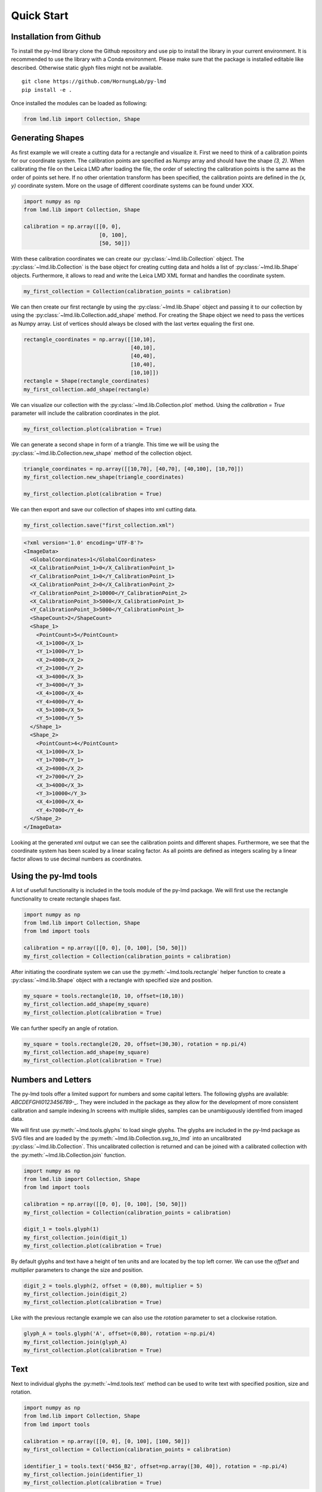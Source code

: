 *******************
Quick Start
*******************


Installation from Github
========================

To install the py-lmd library clone the Github repository and use pip to install the library in your current environment. It is recommended to use the library with a Conda environment. Please make sure that the package is installed editable like described. Otherwise static glyph files might not be available.
::

  git clone https://github.com/HornungLab/py-lmd
  pip install -e .
  
Once installed the modules can be loaded as following:

.. code-block:: python

    from lmd.lib import Collection, Shape


Generating Shapes
=================
As first example we will create a cutting data for a rectangle and visualize it. First we need to think of a calibration points for our coordinate system.  The calibration points are specified as Numpy array and should have the shape `(3, 2)`. When calibrating the file on the Leica LMD after loading the file, the order of selecting the calibration points is the same as the order of points set here. If no other orientation transform has been specified,  the calibration points are defined in the `(x, y)` coordinate system. More on the usage of different coordinate systems can be found under XXX.

.. code-block:: python

    import numpy as np
    from lmd.lib import Collection, Shape
    
    calibration = np.array([[0, 0], 
                            [0, 100], 
                            [50, 50]])
    
With these calibration coordinates we can create our :py:class:`~lmd.lib.Collection` object. The :py:class:`~lmd.lib.Collection` is the base object for creating cutting data and holds a list of :py:class:`~lmd.lib.Shape` objects. Furthermore, it allows to read and write the Leica LMD XML format and handles the coordinate system.

.. code-block:: python

    my_first_collection = Collection(calibration_points = calibration)
    
We can then create our first rectangle by using the :py:class:`~lmd.lib.Shape` object and passing it to our collection by using the :py:class:`~lmd.lib.Collection.add_shape` method. For creating the Shape object we need to pass the vertices as Numpy array. List of vertices should always be closed with the last vertex equaling the first one.

.. code-block:: python

    rectangle_coordinates = np.array([[10,10], 
                                      [40,10], 
                                      [40,40], 
                                      [10,40], 
                                      [10,10]])
    rectangle = Shape(rectangle_coordinates)
    my_first_collection.add_shape(rectangle)
    
We can visualize our collection with the :py:class:`~lmd.lib.Collection.plot` method. Using the `calibration = True` parameter will include the calibration coordinates in the plot.

.. code-block:: python

    my_first_collection.plot(calibration = True)

.. image:: images/fig1.png
   :scale: 100%

We can generate a second shape in form of a triangle. This time we will be using the :py:class:`~lmd.lib.Collection.new_shape` method of the collection object. 

.. code-block:: python

    triangle_coordinates = np.array([[10,70], [40,70], [40,100], [10,70]])
    my_first_collection.new_shape(triangle_coordinates)
    
    my_first_collection.plot(calibration = True)
    
.. image:: images/fig2.png
   :scale: 100%
   
We can then export and save our collection of shapes into xml cutting data. 

.. code-block:: python

    my_first_collection.save("first_collection.xml")

.. code-block:: xml

    <?xml version='1.0' encoding='UTF-8'?>
    <ImageData>
      <GlobalCoordinates>1</GlobalCoordinates>
      <X_CalibrationPoint_1>0</X_CalibrationPoint_1>
      <Y_CalibrationPoint_1>0</Y_CalibrationPoint_1>
      <X_CalibrationPoint_2>0</X_CalibrationPoint_2>
      <Y_CalibrationPoint_2>10000</Y_CalibrationPoint_2>
      <X_CalibrationPoint_3>5000</X_CalibrationPoint_3>
      <Y_CalibrationPoint_3>5000</Y_CalibrationPoint_3>
      <ShapeCount>2</ShapeCount>
      <Shape_1>
        <PointCount>5</PointCount>
        <X_1>1000</X_1>
        <Y_1>1000</Y_1>
        <X_2>4000</X_2>
        <Y_2>1000</Y_2>
        <X_3>4000</X_3>
        <Y_3>4000</Y_3>
        <X_4>1000</X_4>
        <Y_4>4000</Y_4>
        <X_5>1000</X_5>
        <Y_5>1000</Y_5>
      </Shape_1>
      <Shape_2>
        <PointCount>4</PointCount>
        <X_1>1000</X_1>
        <Y_1>7000</Y_1>
        <X_2>4000</X_2>
        <Y_2>7000</Y_2>
        <X_3>4000</X_3>
        <Y_3>10000</Y_3>
        <X_4>1000</X_4>
        <Y_4>7000</Y_4>
      </Shape_2>
    </ImageData>
    
Looking at the generated xml output we can see the calibration points and different shapes. Furthermore, we see that the coordinate system has been scaled by a linear scaling factor. As all points are defined as integers scaling by a linear factor allows to use decimal numbers as coordinates.
    
Using the py-lmd tools
=======================

A lot uf usefull functionality is included in the tools module of the py-lmd package. We will first use the rectangle functionality to create rectangle shapes fast. 

.. code-block:: python

    import numpy as np
    from lmd.lib import Collection, Shape
    from lmd import tools

    calibration = np.array([[0, 0], [0, 100], [50, 50]])
    my_first_collection = Collection(calibration_points = calibration)
    
After initiating the coordinate system we can use the :py:meth:`~lmd.tools.rectangle` helper function to create a :py:class:`~lmd.lib.Shape` object with a rectangle with specified size and position.

.. code-block:: python

    my_square = tools.rectangle(10, 10, offset=(10,10))
    my_first_collection.add_shape(my_square)
    my_first_collection.plot(calibration = True)
    
.. image:: images/fig3.png
   :scale: 100%
    
We can further specify an angle of rotation.

.. code-block:: python

    my_square = tools.rectangle(20, 20, offset=(30,30), rotation = np.pi/4)
    my_first_collection.add_shape(my_square)
    my_first_collection.plot(calibration = True)
    
.. image:: images/fig4.png
   :scale: 100%
   
Numbers and Letters
=======================

The py-lmd tools offer a limited support for numbers and some capital letters. The following glyphs are available: `ABCDEFGHI0123456789-_`. They were included in the package as they allow for the development of more consistent calibration and sample indexing.In screens with multiple slides, samples can be unambiguously identified from imaged data. 

We will first use :py:meth:`~lmd.tools.glyphs` to load single glyphs. The glyphs are included in the py-lmd package as SVG files and are loaded by the :py:meth:`~lmd.lib.Collection.svg_to_lmd` into an uncalibrated :py:class:`~lmd.lib.Collection`. This uncalibrated collection is returned and can be joined with a calibrated collection with the :py:meth:`~lmd.lib.Collection.join` function.

.. code-block:: python

    import numpy as np
    from lmd.lib import Collection, Shape
    from lmd import tools

    calibration = np.array([[0, 0], [0, 100], [50, 50]])
    my_first_collection = Collection(calibration_points = calibration)

    digit_1 = tools.glyph(1)
    my_first_collection.join(digit_1)
    my_first_collection.plot(calibration = True)
    
.. image:: images/fig7.png
   :scale: 100%
   
By default glyphs and text have a height of ten units and are located by the top left corner. We can use the `offset` and `multiplier` parameters to change the size and position. 

.. code-block:: python

    digit_2 = tools.glyph(2, offset = (0,80), multiplier = 5)
    my_first_collection.join(digit_2)
    my_first_collection.plot(calibration = True)
    
.. image:: images/fig8.png
   :scale: 100%
   
Like with the previous rectangle example we can also use the `rotation` parameter to set a clockwise rotation.

.. code-block:: python

    glyph_A = tools.glyph('A', offset=(0,80), rotation =-np.pi/4)
    my_first_collection.join(glyph_A)
    my_first_collection.plot(calibration = True)
    
.. image:: images/fig9.png
   :scale: 100%
    
Text 
======

Next to individual glyphs the :py:meth:`~lmd.tools.text` method can be used to write text with specified position, size and rotation.

.. code-block:: python

    import numpy as np
    from lmd.lib import Collection, Shape
    from lmd import tools

    calibration = np.array([[0, 0], [0, 100], [100, 50]])
    my_first_collection = Collection(calibration_points = calibration)

    identifier_1 = tools.text('0456_B2', offset=np.array([30, 40]), rotation = -np.pi/4)
    my_first_collection.join(identifier_1)
    my_first_collection.plot(calibration = True)
    
.. image:: images/fig10.png
   :scale: 100%


